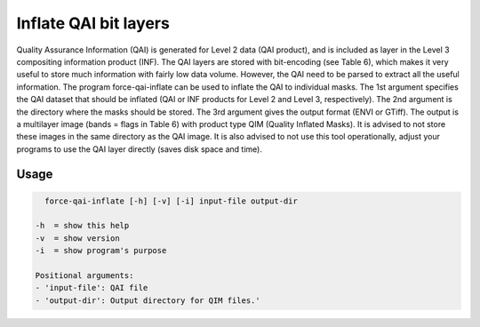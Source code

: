 Inflate QAI bit layers
======================

Quality Assurance Information (QAI) is generated for Level 2 data (QAI product), and is included as layer in the Level 3 compositing information product (INF). The QAI layers are stored with bit-encoding (see Table 6), which makes it very useful to store much information with fairly low data volume. However, the QAI need to be parsed to extract all the useful information. The program force-qai-inflate can be used to inflate the QAI to individual masks. The 1st argument specifies the QAI dataset that should be inflated (QAI or INF products for Level 2 and Level 3, respectively). The 2nd argument is the directory where the masks should be stored. The 3rd argument gives the output format (ENVI or GTiff). The output is a multilayer image (bands = flags in Table 6) with product type QIM (Quality Inflated Masks). It is advised to not store these images in the same directory as the QAI image. It is also advised to not use this tool operationally, adjust your programs to use the QAI layer directly (saves disk space and time).

Usage
^^^^^

.. code-block:: bash
    
    force-qai-inflate [-h] [-v] [-i] input-file output-dir

  -h  = show this help
  -v  = show version
  -i  = show program's purpose

  Positional arguments:
  - 'input-file': QAI file
  - 'output-dir': Output directory for QIM files.'
  